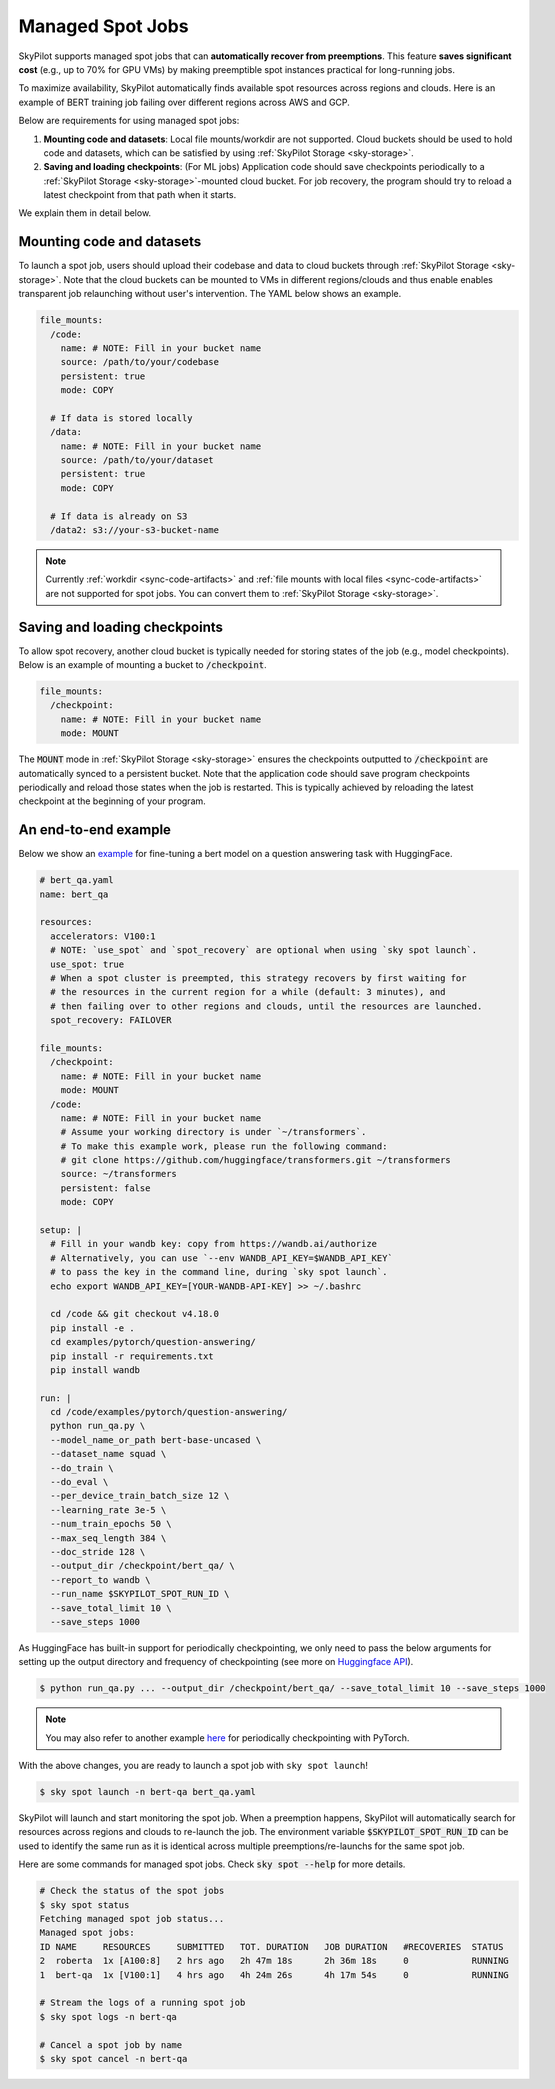 .. _spot-jobs:

Managed Spot Jobs
================================================

SkyPilot supports managed spot jobs that can **automatically recover from preemptions**.
This feature **saves significant cost** (e.g., up to 70\% for GPU VMs) by making preemptible spot instances practical for long-running jobs.

To maximize availability, SkyPilot automatically finds available spot resources across regions and clouds.
Here is an example of BERT training job failing over different regions across AWS and GCP.

.. image:: ../images/spot-training.png
  :width: 600
  :alt: BERT training on Spot V100

Below are requirements for using managed spot jobs:

(1) **Mounting code and datasets**: Local file mounts/workdir are not supported. Cloud buckets should be used to hold code and datasets, which can be satisfied by using :ref:`SkyPilot Storage <sky-storage>`.

(2) **Saving and loading checkpoints**: (For ML jobs) Application code should save checkpoints periodically to a :ref:`SkyPilot Storage <sky-storage>`-mounted cloud bucket. For job recovery,  the program should try to reload a latest checkpoint from that path when it starts.

We explain them in detail below.


Mounting code and datasets
--------------------------------

To launch a spot job, users should upload their codebase and data to cloud buckets through :ref:`SkyPilot Storage <sky-storage>`.
Note that the cloud buckets can be mounted to VMs in different regions/clouds and thus enable enables transparent job relaunching without user's intervention.
The YAML below shows an example.

.. code-block:: yaml

  file_mounts:
    /code:
      name: # NOTE: Fill in your bucket name
      source: /path/to/your/codebase
      persistent: true
      mode: COPY

    # If data is stored locally
    /data:
      name: # NOTE: Fill in your bucket name
      source: /path/to/your/dataset
      persistent: true
      mode: COPY

    # If data is already on S3
    /data2: s3://your-s3-bucket-name

.. note::

  Currently :ref:`workdir <sync-code-artifacts>` and :ref:`file mounts with local files <sync-code-artifacts>` are not
  supported for spot jobs. You can convert them to :ref:`SkyPilot Storage <sky-storage>`.

Saving and loading checkpoints
--------------------------------

To allow spot recovery, another cloud bucket is typically needed for storing states of the job (e.g., model checkpoints).
Below is an example of mounting a bucket to :code:`/checkpoint`.

.. code-block:: yaml

  file_mounts:
    /checkpoint:
      name: # NOTE: Fill in your bucket name
      mode: MOUNT

The :code:`MOUNT` mode in :ref:`SkyPilot Storage <sky-storage>` ensures the checkpoints outputted to :code:`/checkpoint` are automatically synced to a persistent bucket.
Note that the application code should save program checkpoints periodically and reload those states when the job is restarted.
This is typically achieved by reloading the latest checkpoint at the beginning of your program.

An end-to-end example
--------------------------------

Below we show an `example <https://github.com/skypilot-org/skypilot/blob/master/examples/spot/bert_qa.yaml>`_ for fine-tuning a bert model on a question answering task with HuggingFace.

.. code-block:: yaml

  # bert_qa.yaml
  name: bert_qa

  resources:
    accelerators: V100:1
    # NOTE: `use_spot` and `spot_recovery` are optional when using `sky spot launch`.
    use_spot: true
    # When a spot cluster is preempted, this strategy recovers by first waiting for
    # the resources in the current region for a while (default: 3 minutes), and
    # then failing over to other regions and clouds, until the resources are launched.
    spot_recovery: FAILOVER

  file_mounts:
    /checkpoint:
      name: # NOTE: Fill in your bucket name
      mode: MOUNT
    /code:
      name: # NOTE: Fill in your bucket name
      # Assume your working directory is under `~/transformers`.
      # To make this example work, please run the following command:
      # git clone https://github.com/huggingface/transformers.git ~/transformers
      source: ~/transformers
      persistent: false
      mode: COPY

  setup: |
    # Fill in your wandb key: copy from https://wandb.ai/authorize
    # Alternatively, you can use `--env WANDB_API_KEY=$WANDB_API_KEY`
    # to pass the key in the command line, during `sky spot launch`.
    echo export WANDB_API_KEY=[YOUR-WANDB-API-KEY] >> ~/.bashrc

    cd /code && git checkout v4.18.0
    pip install -e .
    cd examples/pytorch/question-answering/
    pip install -r requirements.txt
    pip install wandb

  run: |
    cd /code/examples/pytorch/question-answering/
    python run_qa.py \
    --model_name_or_path bert-base-uncased \
    --dataset_name squad \
    --do_train \
    --do_eval \
    --per_device_train_batch_size 12 \
    --learning_rate 3e-5 \
    --num_train_epochs 50 \
    --max_seq_length 384 \
    --doc_stride 128 \
    --output_dir /checkpoint/bert_qa/ \
    --report_to wandb \
    --run_name $SKYPILOT_SPOT_RUN_ID \
    --save_total_limit 10 \
    --save_steps 1000

As HuggingFace has built-in support for periodically checkpointing, we only need to pass the below arguments for setting up the output directory and frequency of checkpointing (see more on `Huggingface API <https://huggingface.co/docs/transformers/main_classes/trainer#transformers.TrainingArguments.save_steps>`_).

.. code-block:: console

    $ python run_qa.py ... --output_dir /checkpoint/bert_qa/ --save_total_limit 10 --save_steps 1000

.. note::
  You may also refer to another example `here <https://github.com/skypilot-org/skypilot/tree/master/examples/spot/resnet_ddp>`_ for periodically checkpointing with PyTorch.

With the above changes, you are ready to launch a spot job with ``sky spot launch``!

.. code-block:: console

    $ sky spot launch -n bert-qa bert_qa.yaml

SkyPilot will launch and start monitoring the spot job. When a preemption happens, SkyPilot will automatically
search for resources across regions and clouds to re-launch the job. The environment variable :code:`$SKYPILOT_SPOT_RUN_ID`
can be used to identify the same run as it is identical across multiple preemptions/re-launchs for the same spot job.


Here are some commands for managed spot jobs. Check :code:`sky spot --help` for more details.

.. code-block:: console

    # Check the status of the spot jobs
    $ sky spot status
    Fetching managed spot job status...
    Managed spot jobs:
    ID NAME     RESOURCES     SUBMITTED   TOT. DURATION   JOB DURATION   #RECOVERIES  STATUS
    2  roberta  1x [A100:8]   2 hrs ago   2h 47m 18s      2h 36m 18s     0            RUNNING
    1  bert-qa  1x [V100:1]   4 hrs ago   4h 24m 26s      4h 17m 54s     0            RUNNING

    # Stream the logs of a running spot job
    $ sky spot logs -n bert-qa

    # Cancel a spot job by name
    $ sky spot cancel -n bert-qa

